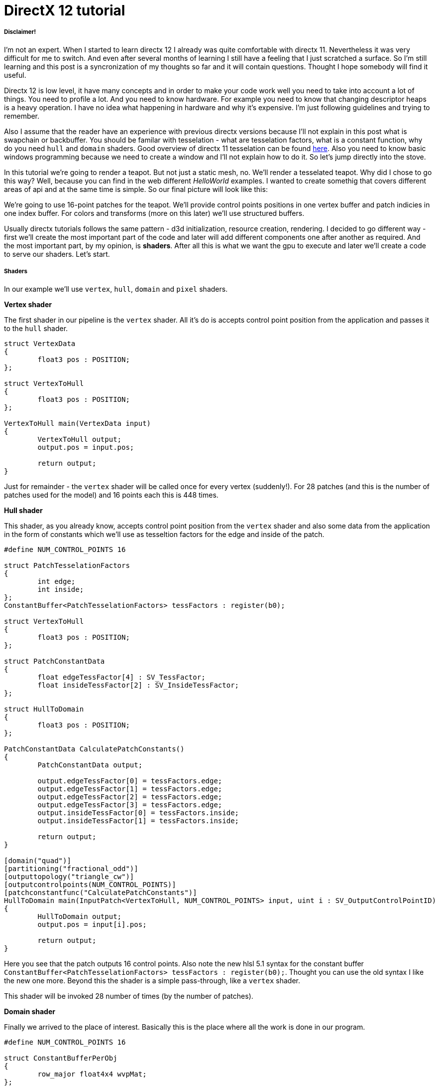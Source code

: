 = DirectX 12 tutorial
:hp-tags: c++, directx12

===== Disclaimer!
I'm not an expert. When I started to learn directx 12 I already was quite comfortable with directx 11. Nevertheless it was very difficult for me to switch. And even after several months of learning I still have a feeling that I just scratched a surface. So I'm still learning and this post is a syncronization of my thoughts so far and it will contain questions. Thought I hope somebody will find it useful.

Directx 12 is low level, it have many concepts and in order to make your code work well you need to take into account a lot of things. You need to profile a lot. And you need to know hardware. For example you need to know that changing descriptor heaps is a heavy operation. I have no idea what happening in hardware and why it's expensive. I'm just following guidelines and trying to remember.

Also I assume that the reader have an experience with previous directx versions because I'll not explain in this post what is swapchain or backbuffer. You should be familar with tesselation - what are tesselation factors, what is a constant function, why do you need `hull` and `domain` shaders. Good overview of directx 11 tesselation can be found https://msdn.microsoft.com/en-us/library/windows/desktop/ff476340(v=vs.85).aspx[here]. Also you need to know basic windows programming because we need to create a window and I'll not explain how to do it. So let's jump directly into the stove.

In this tutorial we're going to render a teapot. But not just a static mesh, no. We'll render a tesselated teapot. Why did I chose to go this way? Well, because you can find in the web different _HelloWorld_ examples. I wanted to create somethig that covers different areas of api and at the same time is simple. So our final picture will look like this:

[picture]

We're going to use 16-point patches for the teapot. We'll provide control points positions in one vertex buffer and patch indicies in one index buffer. For colors and transforms (more on this later) we'll use structured buffers.

Usually directx tutorials follows the same pattern - d3d initialization, resource creation, rendering. I decided to go different way - first we'll create the most important part of the code and later will add different components one after another as required. And the most important part, by my opinion, is *shaders*. After all this is what we want the gpu to execute and later we'll create a code to serve our shaders. Let's start.

===== Shaders
In our example we'll use `vertex`, `hull`, `domain` and `pixel` shaders.

*Vertex shader*

The first shader in our pipeline is the `vertex` shader. All it's do is accepts control point position from the application and passes it to the `hull` shader.

[source,cpp]
----
struct VertexData
{
	float3 pos : POSITION;
};

struct VertexToHull
{
	float3 pos : POSITION;
};

VertexToHull main(VertexData input)
{
	VertexToHull output;
	output.pos = input.pos;

	return output;
}
----

Just for remainder - the `vertex` shader will be called once for every vertex (suddenly!). For 28 patches (and this is the number of patches used for the model) and 16 points each this is 448 times.

*Hull shader*

This shader, as you already know, accepts control point position from the `vertex` shader and also some data from the application in the form of constants which we'll use as tesseltion factors for the edge and inside of the patch.

[source,cpp]
----
#define NUM_CONTROL_POINTS 16

struct PatchTesselationFactors
{
	int edge;
	int inside;
};
ConstantBuffer<PatchTesselationFactors> tessFactors : register(b0);

struct VertexToHull
{
	float3 pos : POSITION;
};

struct PatchConstantData
{
	float edgeTessFactor[4] : SV_TessFactor;
	float insideTessFactor[2] : SV_InsideTessFactor;
};

struct HullToDomain
{
	float3 pos : POSITION;
};

PatchConstantData CalculatePatchConstants()
{
	PatchConstantData output;

	output.edgeTessFactor[0] = tessFactors.edge;
	output.edgeTessFactor[1] = tessFactors.edge;
	output.edgeTessFactor[2] = tessFactors.edge;
	output.edgeTessFactor[3] = tessFactors.edge;
	output.insideTessFactor[0] = tessFactors.inside;
	output.insideTessFactor[1] = tessFactors.inside;

	return output;
}

[domain("quad")]
[partitioning("fractional_odd")]
[outputtopology("triangle_cw")]
[outputcontrolpoints(NUM_CONTROL_POINTS)]
[patchconstantfunc("CalculatePatchConstants")]
HullToDomain main(InputPatch<VertexToHull, NUM_CONTROL_POINTS> input, uint i : SV_OutputControlPointID)
{
	HullToDomain output;
	output.pos = input[i].pos;

	return output;
}
----

Here you see that the patch outputs 16 control points. Also note the new hlsl 5.1 syntax for the constant buffer `ConstantBuffer<PatchTesselationFactors> tessFactors : register(b0);`. Thought you can use the old syntax I like the new one more. Beyond this the shader is a simple pass-through, like a `vertex` shader.

This shader will be invoked 28 number of times (by the number of patches).

*Domain shader*

Finally we arrived to the place of interest. Basically this is the place where all the work is done in our program.

[source,cpp]
----
#define NUM_CONTROL_POINTS 16

struct ConstantBufferPerObj
{
	row_major float4x4 wvpMat;
};
ConstantBuffer<ConstantBufferPerObj> constPerObject : register(b0);

struct PatchTransform
{
	row_major float4x4 transform;
};
StructuredBuffer<PatchTransform> patchTransforms : register(t0);

struct PatchColor
{
	float3 color;
};
StructuredBuffer<PatchColor> patchColors : register(t1);

struct PatchConstantData
{
	float edgeTessFactor[4] : SV_TessFactor;
	float insideTessFactor[2] : SV_InsideTessFactor;
};

struct HullToDomain
{
	float3 pos : POSITION;
};

struct DomainToPixel
{
	float4 pos : SV_POSITION;
	float3 color : COLOR;
};

float4 BernsteinBasis(float t)
{
	float invT = 1.0f - t;
	return float4(invT * invT * invT,	// (1-t)3
		3.0f * t * invT * invT,			// 3t(1-t)2
		3.0f * t * t * invT,			// 3t2(1-t)
		t * t * t);						// t3
}

float3 evaluateBezier(const OutputPatch<HullToDomain, NUM_CONTROL_POINTS> bezpatch, float4 basisU, float4 basisV)
{
	float3 value = float3(0, 0, 0);
	value = basisV.x * (bezpatch[0].pos * basisU.x + bezpatch[1].pos * basisU.y + bezpatch[2].pos * basisU.z + bezpatch[3].pos * basisU.w);
	value += basisV.y * (bezpatch[4].pos * basisU.x + bezpatch[5].pos * basisU.y + bezpatch[6].pos * basisU.z + bezpatch[7].pos * basisU.w);
	value += basisV.z * (bezpatch[8].pos * basisU.x + bezpatch[9].pos * basisU.y + bezpatch[10].pos * basisU.z + bezpatch[11].pos * basisU.w);
	value += basisV.w * (bezpatch[12].pos * basisU.x + bezpatch[13].pos * basisU.y + bezpatch[14].pos * basisU.z + bezpatch[15].pos * basisU.w);

	return value;
}

[domain("quad")]
DomainToPixel main(PatchConstantData input, float2 domain : SV_DomainLocation, const OutputPatch<HullToDomain, NUM_CONTROL_POINTS> patch, uint patchID : SV_PrimitiveID)
{
	// Evaluate the basis functions at (u, v)
	float4 basisU = BernsteinBasis(domain.x);
	float4 basisV = BernsteinBasis(domain.y);

	// Evaluate the surface position for this vertex
	float3 localPos = evaluateBezier(patch, basisU, basisV);

	float4x4 transform = patchTransforms[patchID].transform;
	float4 localPosTransformed = mul(float4(localPos, 1.0f), transform);

	DomainToPixel output;
	output.pos = mul(localPosTransformed, constPerObject.wvpMat);
	output.color = patchColors[patchID].color;

	return output;
}
----

Going from the top we can see that we're operating on the same 16 point patch, we have a constant buffer for the patch`s world-view-projection, structured buffer for the patch transform (more on this in a next section), structured buffer for the patch color. On practice we can and should use one structured buffer for both transforms and colors but I deliberately split it in two to show how we can assign resources through the root table (more on this later). This data we're receiving from the application.

NOTE: There're some places where I chose non optimal path and did this by purpose - maybe for simplicity or maybe to show different possibilities of the api. In such places I added a note. But if you found a place where things done poorly and there's no note around - that means I simply missed something and it would be great if you point this in the comment so I can make a fix.

There're also structs: `PatchConstantData` and `HullToDomain` - data from the `hull` shader (remember that position is a pass through from the `vertex` shader which also passes it through from the input assembler), `DomainToPixel` - the data we're passing further the pipeline - to the `pixel` shader.

Next is a pure math - in the `main()` function we have a list of control points (16 points) and we need to sample them so we can assign a position to the newly generated by tesselator vertex. The good overview of the math behind you can find http://www.gamasutra.com/view/feature/131755/curved_surfaces_using_bzier_.php[here]. Also http://www.gdcvault.com/play/1012740/direct3d[this presentation] is a very good reading about patch tesselation in directx 11 (I took the most shader code from there to be honest).

So what are we doing in the `main()` function? You can see that the function's signature is pretty big. The first 3 parameters are pretty standard - the constant data which we defined in the `hull` shader (not used here), `uv` coordinates for our point in the square (quad) domain - generated by tesselator, and initial patch information from the hull shader. The last parameter - `PatchID` with special semantics is worth paying attention. In our demo we know the total number of patches for the teapot model - 28. And we want to apply some parameters to the entire patch, for example to color the entire patch with the same color. That means that for every generated vertex in the same patch we need to assign the same color information. And this is where `SV_PrimitiveID` semantics will come to the rescue - for every vertex of the same patch (no matter how many vertices were generated - 4 or 200) this value will be the same. The first patch will get id of `0`, second patch - `1` and so on. Probably you can see where we're going - we can create some static data which we can sample with patch id and get the patch-unique information.

First we're finding the vertex position in patch space. Next with the help of the patch id we're obtaining some transform (next section will tell why) and finding the final local space matrix. Next we're transforming the vertex to the homogenious space by multiplying it on world-view-projection matrix. In the final step we're sampling the color structured buffer (also - next section) and sending this data to our last programmable stage - `pixel` shader.

This function will be called for every generated vertex (generated by tesselator). The number of generated vertices depends on the tesselation factors (edge and inside for the quad patch) and partitioning scheme (`[partitioning("fractional_odd")]` in the `hull` shader).

*Pixel shader*

[source,cpp]
----
struct DomainToPixel
{
	float4 pos : SV_POSITION;
	float3 color : COLOR;
};

float4 main(DomainToPixel input) : SV_TARGET
{
	return float4(input.color, 1.0f);
}
----

Very simple shader, don't even need to be discussed.

That's basically it - we have a program and we need to make gpu to run it. All other code are just instructions to the gpu to use correct stages, correct data etc.
 